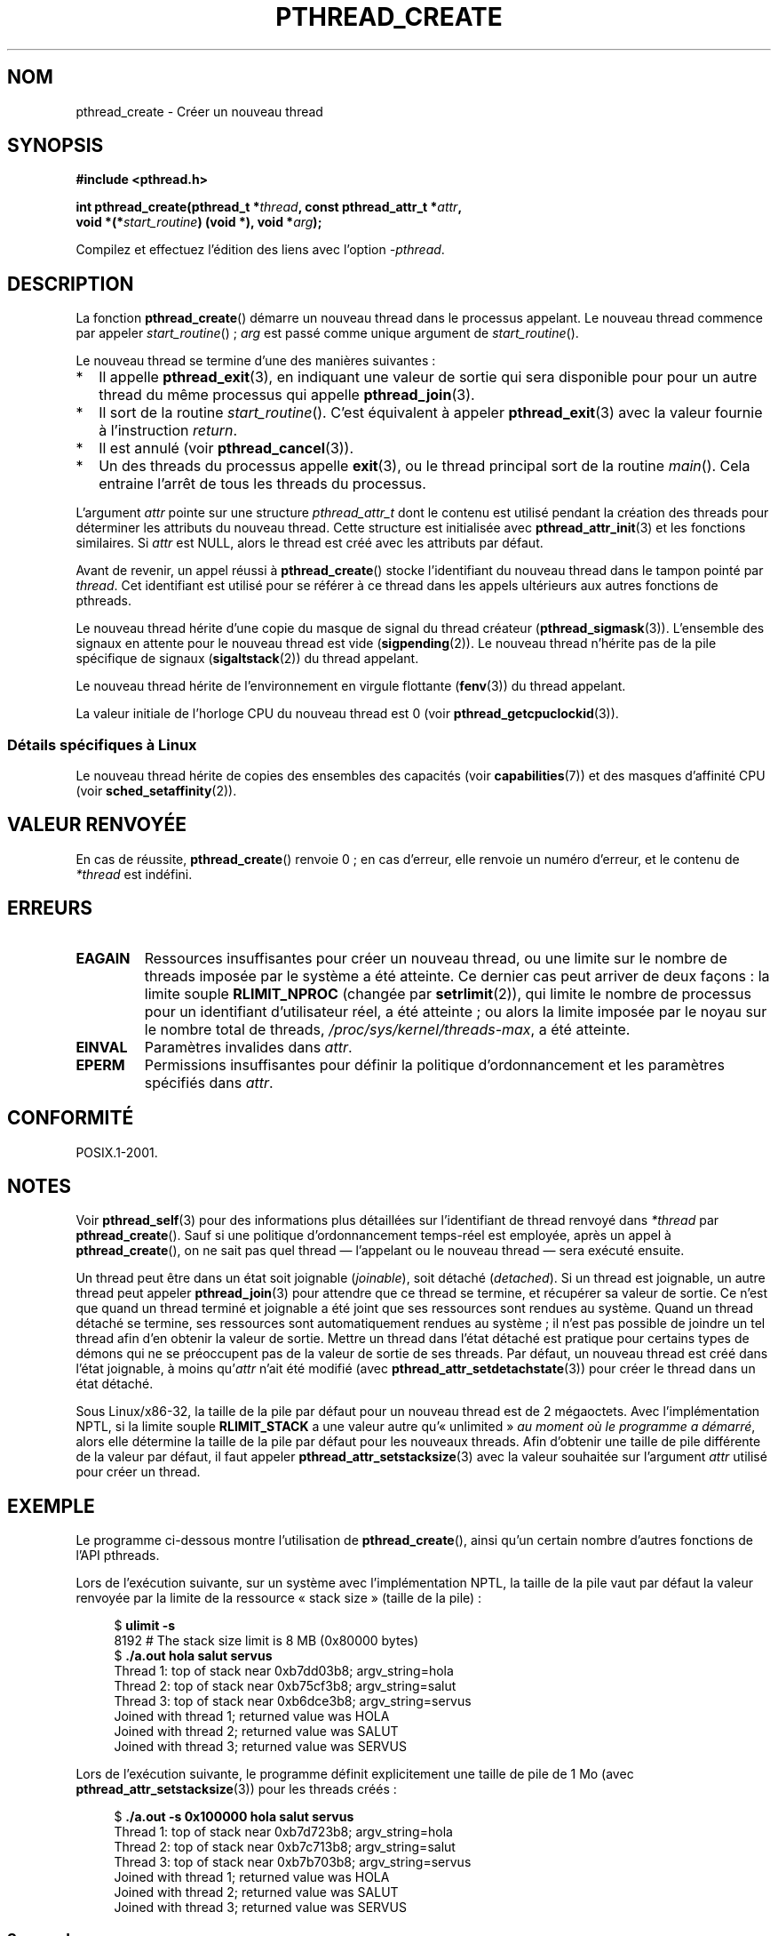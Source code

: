 .\" Copyright (c) 2008 Linux Foundation, written by Michael Kerrisk
.\"     <mtk.manpages@gmail.com>
.\"
.\" Permission is granted to make and distribute verbatim copies of this
.\" manual provided the copyright notice and this permission notice are
.\" preserved on all copies.
.\"
.\" Permission is granted to copy and distribute modified versions of this
.\" manual under the conditions for verbatim copying, provided that the
.\" entire resulting derived work is distributed under the terms of a
.\" permission notice identical to this one.
.\"
.\" Since the Linux kernel and libraries are constantly changing, this
.\" manual page may be incorrect or out-of-date.  The author(s) assume no
.\" responsibility for errors or omissions, or for damages resulting from
.\" the use of the information contained herein.  The author(s) may not
.\" have taken the same level of care in the production of this manual,
.\" which is licensed free of charge, as they might when working
.\" professionally.
.\"
.\" Formatted or processed versions of this manual, if unaccompanied by
.\" the source, must acknowledge the copyright and authors of this work.
.\"
.\"*******************************************************************
.\"
.\" This file was generated with po4a. Translate the source file.
.\"
.\"*******************************************************************
.TH PTHREAD_CREATE 3 "11 novembre 2008" Linux "Manuel du programmeur Linux"
.SH NOM
pthread_create \- Créer un nouveau thread
.SH SYNOPSIS
.nf
\fB#include <pthread.h>\fP

\fBint pthread_create(pthread_t *\fP\fIthread\fP\fB, const pthread_attr_t *\fP\fIattr\fP\fB,\fP
\fB                   void *(*\fP\fIstart_routine\fP\fB) (void *), void *\fP\fIarg\fP\fB);\fP
.fi
.sp
Compilez et effectuez l'édition des liens avec l'option \fI\-pthread\fP.
.SH DESCRIPTION
La fonction \fBpthread_create\fP()  démarre un nouveau thread dans le processus
appelant. Le nouveau thread commence par appeler \fIstart_routine\fP()\ ;
\fIarg\fP est passé comme unique argument de \fIstart_routine\fP().

Le nouveau thread se termine d'une des manières suivantes\ :
.IP * 2
Il appelle \fBpthread_exit\fP(3), en indiquant une valeur de sortie qui sera
disponible pour pour un autre thread du même processus qui appelle
\fBpthread_join\fP(3).
.IP *
Il sort de la routine \fIstart_routine\fP(). C'est équivalent à appeler
\fBpthread_exit\fP(3)  avec la valeur fournie à l'instruction \fIreturn\fP.
.IP *
Il est annulé (voir  \fBpthread_cancel\fP(3)).
.IP *
Un des threads du processus appelle \fBexit\fP(3), ou le thread principal sort
de la routine \fImain\fP(). Cela entraine l'arrêt de tous les threads du
processus.
.PP
L'argument \fIattr\fP pointe sur une structure \fIpthread_attr_t\fP dont le
contenu est utilisé pendant la création des threads pour déterminer les
attributs du nouveau thread. Cette structure est initialisée avec
\fBpthread_attr_init\fP(3) et les fonctions similaires. Si \fIattr\fP est NULL,
alors le thread est créé avec les attributs par défaut.

Avant de revenir, un appel réussi à \fBpthread_create\fP()  stocke
l'identifiant du nouveau thread dans le tampon pointé par \fIthread\fP. Cet
identifiant est utilisé pour se référer à ce thread dans les appels
ultérieurs aux autres fonctions de pthreads.

Le nouveau thread hérite d'une copie du masque de signal du thread créateur
(\fBpthread_sigmask\fP(3)). L'ensemble des signaux en attente pour le nouveau
thread est vide (\fBsigpending\fP(2)). Le nouveau thread n'hérite pas de la
pile spécifique de signaux (\fBsigaltstack\fP(2)) du thread appelant.

Le nouveau thread hérite de l'environnement en virgule flottante
(\fBfenv\fP(3)) du thread appelant.

.\" CLOCK_THREAD_CPUTIME_ID in clock_gettime(2)
La valeur initiale de l'horloge CPU du nouveau thread est 0 (voir
\fBpthread_getcpuclockid\fP(3)).
.SS "Détails spécifiques à Linux"
Le nouveau thread hérite de copies des ensembles des capacités (voir
\fBcapabilities\fP(7))  et des masques d'affinité CPU (voir
\fBsched_setaffinity\fP(2)).
.SH "VALEUR RENVOYÉE"
En cas de réussite, \fBpthread_create\fP() renvoie 0\ ; en cas d'erreur, elle
renvoie un numéro d'erreur, et le contenu de \fI*thread\fP est indéfini.
.SH ERREURS
.TP 
\fBEAGAIN\fP
Ressources insuffisantes pour créer un nouveau thread, ou une limite sur le
nombre de threads imposée par le système a été atteinte. Ce dernier cas peut
arriver de deux façons\ : la limite souple \fBRLIMIT_NPROC\fP (changée par
\fBsetrlimit\fP(2)), qui limite le nombre de processus pour un identifiant
d'utilisateur réel, a été atteinte\ ; ou alors la limite imposée par le
noyau sur le nombre total de threads, \fI/proc/sys/kernel/threads\-max\fP, a été
atteinte.
.TP 
\fBEINVAL\fP
Paramètres invalides dans \fIattr\fP.
.TP 
.\" FIXME . Test the following
\fBEPERM\fP
Permissions insuffisantes pour définir la politique d'ordonnancement et les
paramètres spécifiés dans \fIattr\fP.
.SH CONFORMITÉ
POSIX.1\-2001.
.SH NOTES
Voir \fBpthread_self\fP(3)  pour des informations plus détaillées sur
l'identifiant de thread renvoyé dans \fI*thread\fP par
\fBpthread_create\fP(). Sauf si une politique d'ordonnancement temps\-réel est
employée, après un appel à \fBpthread_create\fP(), on ne sait pas quel thread
\(em l'appelant ou le nouveau thread \(em sera exécuté ensuite.

Un thread peut être dans un état soit joignable (\fIjoinable\fP), soit détaché
(\fIdetached\fP). Si un thread est joignable, un autre thread peut appeler
\fBpthread_join\fP(3)  pour attendre que ce thread se termine, et récupérer sa
valeur de sortie. Ce n'est que quand un thread terminé et joignable a été
joint que ses ressources sont rendues au système. Quand un thread détaché se
termine, ses ressources sont automatiquement rendues au système\ ; il n'est
pas possible de joindre un tel thread afin d'en obtenir la valeur de
sortie. Mettre un thread dans l'état détaché est pratique pour certains
types de démons qui ne se préoccupent pas de la valeur de sortie de ses
threads. Par défaut, un nouveau thread est créé dans l'état joignable, à
moins qu'\fIattr\fP n'ait été modifié (avec \fBpthread_attr_setdetachstate\fP(3))
pour créer le thread dans un état détaché.

.\" FIXME . Perhaps some of the following detail should be in
.\" a future pthread_attr_setstacksize(3) page.
Sous Linux/x86\-32, la taille de la pile par défaut pour un nouveau thread
est de 2 mégaoctets. Avec l'implémentation NPTL, si la limite souple
\fBRLIMIT_STACK\fP a une valeur autre qu'«\ unlimited\ » \fIau moment où le
programme a démarré\fP, alors elle détermine la taille de la pile par défaut
pour les nouveaux threads. Afin d'obtenir une taille de pile différente de
la valeur par défaut, il faut appeler \fBpthread_attr_setstacksize\fP(3) avec
la valeur souhaitée sur l'argument \fIattr\fP utilisé pour créer un thread.
.SH EXEMPLE
Le programme ci\-dessous montre l'utilisation de \fBpthread_create\fP(), ainsi
qu'un certain nombre d'autres fonctions de l'API pthreads.

Lors de l'exécution suivante, sur un système avec l'implémentation NPTL, la
taille de la pile vaut par défaut la valeur renvoyée par la limite de la
ressource «\ stack size\ » (taille de la pile)\ :

.in +4n
.nf
$\fB ulimit \-s\fP
8192            # The stack size limit is 8 MB (0x80000 bytes)
$\fB ./a.out hola salut servus\fP
Thread 1: top of stack near 0xb7dd03b8; argv_string=hola
Thread 2: top of stack near 0xb75cf3b8; argv_string=salut
Thread 3: top of stack near 0xb6dce3b8; argv_string=servus
Joined with thread 1; returned value was HOLA
Joined with thread 2; returned value was SALUT
Joined with thread 3; returned value was SERVUS
.fi
.in

Lors de l'exécution suivante, le programme définit explicitement une taille
de pile de 1\ Mo (avec \fBpthread_attr_setstacksize\fP(3))  pour les threads
créés\ :

.in +4n
.nf
$\fB ./a.out \-s 0x100000 hola salut servus\fP
Thread 1: top of stack near 0xb7d723b8; argv_string=hola
Thread 2: top of stack near 0xb7c713b8; argv_string=salut
Thread 3: top of stack near 0xb7b703b8; argv_string=servus
Joined with thread 1; returned value was HOLA
Joined with thread 2; returned value was SALUT
Joined with thread 3; returned value was SERVUS
.fi
.in
.SS "Source du programme"
\&
.nf
#include <pthread.h>
#include <string.h>
#include <stdio.h>
#include <stdlib.h>
#include <unistd.h>
#include <errno.h>
#include <ctype.h>

#define handle_error_en(en, msg) \e
        do { errno = en; perror(msg); exit(EXIT_FAILURE); } while (0)

#define handle_error(msg) \e
        do { perror(msg); exit(EXIT_FAILURE); } while (0)

struct thread_info {    /* Used as argument to thread_start() */
    pthread_t thread_id;        /* ID returned by pthread_create() */
    int       thread_num;       /* Application\-defined thread # */
    char     *argv_string;      /* From command\-line argument */
};

/* Thread start function: display address near top of our stack,
   and return upper\-cased copy of argv_string */

static void *
thread_start(void *arg)
{
    struct thread_info *tinfo = (struct thread_info *) arg;
    char *uargv, *p;

    printf("Thread %d: top of stack near %p; argv_string=%s\en",
            tinfo\->thread_num, &p, tinfo\->argv_string);

    uargv = strdup(tinfo\->argv_string);
    if (uargv == NULL)
        handle_error("strdup");

    for (p = uargv; *p != \(aq\e0\(aq; p++)
        *p = toupper(*p);

    return uargv;
}

int
main(int argc, char *argv[])
{
    int s, tnum, opt, num_threads;
    struct thread_info *tinfo;
    pthread_attr_t attr;
    int stack_size;
    void *res;

    /* The "\-s" option specifies a stack size for our threads */

    stack_size = \-1;
    while ((opt = getopt(argc, argv, "s:")) != \-1) {
        switch (opt) {
        case \(aqs\(aq:
            stack_size = strtoul(optarg, NULL, 0);
            break;

        default:
            fprintf(stderr, "Usage: %s [\-s stack\-size] arg...\en",
                    argv[0]);
            exit(EXIT_FAILURE);
        }
    }

    num_threads = argc \- optind;

    /* Initialize thread creation attributes */

    s = pthread_attr_init(&attr);
    if (s != 0)
        handle_error_en(s, "pthread_attr_init");

    if (stack_size > 0) {
        s = pthread_attr_setstacksize(&attr, stack_size);
        if (s != 0)
            handle_error_en(s, "pthread_attr_setstacksize");
    }

    /* Allocate memory for pthread_create() arguments */

    tinfo = calloc(num_threads, sizeof(struct thread_info));
    if (tinfo == NULL)
        handle_error("calloc");

    /* Create one thread for each command\-line argument */

    for (tnum = 0; tnum < num_threads; tnum++) {
        tinfo[tnum].thread_num = tnum + 1;
        tinfo[tnum].argv_string = argv[optind + tnum];

        /* The pthread_create() call stores the thread ID into
           corresponding element of tinfo[] */

        s = pthread_create(&tinfo[tnum].thread_id, &attr,
                           &thread_start, &tinfo[tnum]);
        if (s != 0)
            handle_error_en(s, "pthread_create");
    }

    /* Destroy the thread attributes object, since it is no
       longer needed */

    s = pthread_attr_destroy(&attr);
    if (s != 0)
        handle_error_en(s, "pthread_attr_destroy");

    /* Now join with each thread, and display its returned value */

    for (tnum = 0; tnum < num_threads; tnum++) {
        s = pthread_join(tinfo[tnum].thread_id, &res);
        if (s != 0)
            handle_error_en(s, "pthread_join");

        printf("Joined with thread %d; returned value was %s\en",
                tinfo[tnum].thread_num, (char *) res);
        free(res);      /* Free memory allocated by thread */
    }

    free(tinfo);
    exit(EXIT_SUCCESS);
}
.fi
.SH BOGUES
Dans l'implémentation obsolète LinuxThreads, chacun des threads dans un
processus a un identifiant de processus différent. Ceci est en violation des
spécifications POSIX sur les threads, et est la cause de beaucoup de non
conformité au standard. Voir \fBpthreads\fP(7).
.SH "VOIR AUSSI"
\fBgetrlimit\fP(2), \fBpthread_attr_init\fP(3), \fBpthread_cancel\fP(3),
\fBpthread_detach\fP(3), \fBpthread_equal\fP(3), \fBpthread_exit\fP(3),
\fBpthread_getattr_np\fP(3), \fBpthread_join\fP(3), \fBpthread_self\fP(3),
\fBpthreads\fP(7)
.SH COLOPHON
Cette page fait partie de la publication 3.23 du projet \fIman\-pages\fP
Linux. Une description du projet et des instructions pour signaler des
anomalies peuvent être trouvées à l'adresse
<URL:http://www.kernel.org/doc/man\-pages/>.
.SH TRADUCTION
Depuis 2010, cette traduction est maintenue à l'aide de l'outil
po4a <URL:http://po4a.alioth.debian.org/> par l'équipe de
traduction francophone au sein du projet perkamon
<URL:http://alioth.debian.org/projects/perkamon/>.
.PP
Denis Barbier (2010).
.PP
Veuillez signaler toute erreur de traduction en écrivant à
<perkamon\-l10n\-fr@lists.alioth.debian.org>.
.PP
Vous pouvez toujours avoir accès à la version anglaise de ce document en
utilisant la commande
«\ \fBLC_ALL=C\ man\fR \fI<section>\fR\ \fI<page_de_man>\fR\ ».
